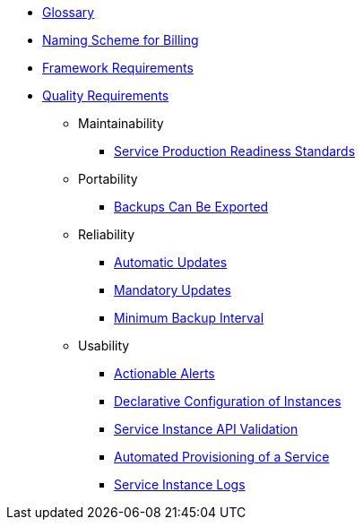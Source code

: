 * xref:app-catalog:ROOT:reference/glossary.adoc[Glossary]
* xref:app-catalog:ROOT:reference/billing-naming.adoc[Naming Scheme for Billing]
* xref:app-catalog:ROOT:reference/framework-requirements.adoc[Framework Requirements]

* xref:app-catalog:ROOT:reference/quality-requirements.adoc[Quality Requirements]

** Maintainability
*** xref:app-catalog:ROOT:reference/quality-requirements/maintainability/readiness-standards.adoc[Service Production Readiness Standards]

** Portability
*** xref:app-catalog:ROOT:reference/quality-requirements/portability/backup-exports.adoc[Backups Can Be Exported]

** Reliability
*** xref:app-catalog:ROOT:reference/quality-requirements/reliability/automatic-updates.adoc[Automatic Updates]
*** xref:app-catalog:ROOT:reference/quality-requirements/reliability/mandatory-updates.adoc[Mandatory Updates]
*** xref:app-catalog:ROOT:reference/quality-requirements/reliability/backup-interval.adoc[Minimum Backup Interval]

** Usability
*** xref:app-catalog:ROOT:reference/quality-requirements/usability/actionable-alerts.adoc[Actionable Alerts]
*** xref:app-catalog:ROOT:reference/quality-requirements/usability/api-declarative.adoc[Declarative Configuration of Instances]
*** xref:app-catalog:ROOT:reference/quality-requirements/usability/api-validation.adoc[Service Instance API Validation]
*** xref:app-catalog:ROOT:reference/quality-requirements/usability/provisioning-time.adoc[Automated Provisioning of a Service]
*** xref:app-catalog:ROOT:reference/quality-requirements/usability/logs.adoc[Service Instance Logs]
